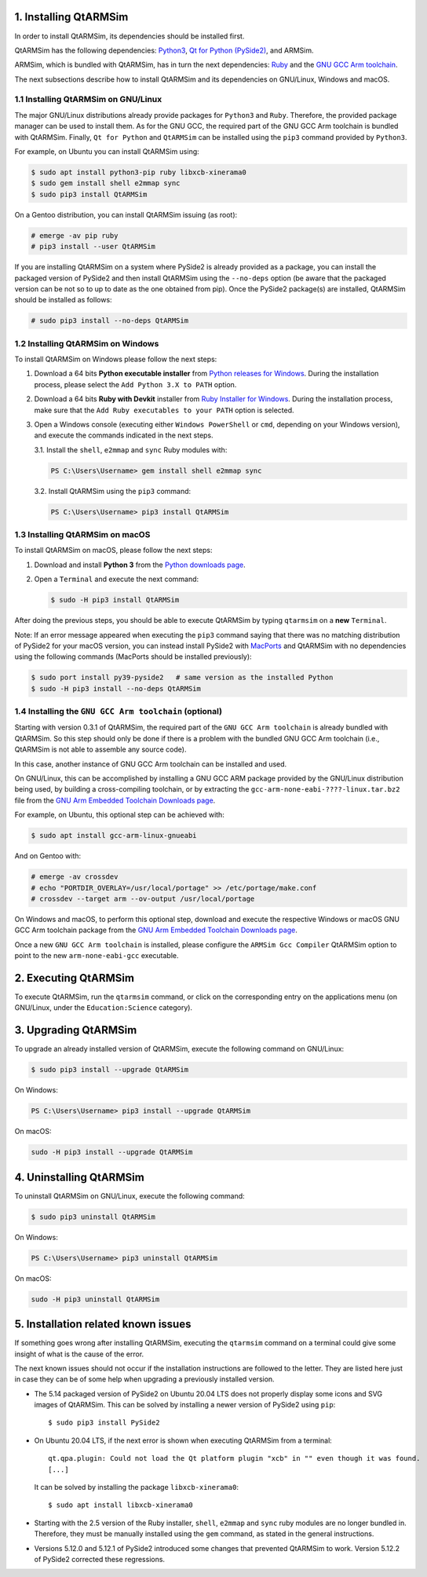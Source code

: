 1. Installing QtARMSim
----------------------

In order to install QtARMSim, its dependencies should be installed first.

QtARMSim has the following dependencies: `Python3 <https://www.python.org/>`_,
`Qt for Python (PySide2) <https://wiki.qt.io/Qt_for_Python>`_, and ARMSim.

ARMSim, which is bundled with QtARMSim, has in turn the next dependencies:
`Ruby <https://www.ruby-lang.org/en/>`_ and the
`GNU GCC Arm toolchain <http://gcc.gnu.org/>`_.

The next subsections describe how to install QtARMSim and its dependencies on
GNU/Linux, Windows and macOS.


1.1 Installing QtARMSim on GNU/Linux
^^^^^^^^^^^^^^^^^^^^^^^^^^^^^^^^^^^^

The major GNU/Linux distributions already provide packages for ``Python3`` and
``Ruby``. Therefore, the provided package manager can be used to install them.
As for the GNU GCC, the required part of the GNU GCC Arm toolchain is bundled
with QtARMSim. Finally, ``Qt for Python`` and ``QtARMSim`` can be installed
using the ``pip3`` command provided by ``Python3``.

For example, on Ubuntu you can install QtARMSim using:

.. code-block:: shell-session

    $ sudo apt install python3-pip ruby libxcb-xinerama0
    $ sudo gem install shell e2mmap sync
    $ sudo pip3 install QtARMSim

On a Gentoo distribution, you can install QtARMSim issuing (as root):

.. code-block:: shell-session

    # emerge -av pip ruby
    # pip3 install --user QtARMSim

If you are installing QtARMSim on a system where PySide2 is already provided as
a package, you can install the packaged version of PySide2 and then install
QtARMSim using the ``--no-deps`` option (be aware that the packaged version can
be not so to up to date as the one obtained from pip). Once the PySide2
package(s) are installed, QtARMSim should be installed as follows:

.. code-block:: shell-session

    # sudo pip3 install --no-deps QtARMSim


1.2 Installing QtARMSim on Windows
^^^^^^^^^^^^^^^^^^^^^^^^^^^^^^^^^^

To install QtARMSim on Windows please follow the next steps:

1. Download a 64 bits **Python executable installer** from
   `Python releases for Windows <https://www.python.org/downloads/windows/>`_.
   During the installation process, please select the ``Add Python 3.X to PATH``
   option.

2. Download a 64 bits **Ruby with Devkit** installer from
   `Ruby Installer for Windows <http://rubyinstaller.org/>`_.
   During the installation process, make sure that the
   ``Add Ruby executables to your PATH`` option is selected.

3. Open a Windows console (executing either ``Windows PowerShell`` or
   ``cmd``, depending on your Windows version), and execute the commands
   indicated in the next steps.

   3.1. Install the ``shell``, ``e2mmap`` and ``sync`` Ruby modules with:

   .. code-block:: powershell

     PS C:\Users\Username> gem install shell e2mmap sync

   3.2. Install QtARMSim using the ``pip3`` command:

   .. code-block:: powershell

     PS C:\Users\Username> pip3 install QtARMSim



1.3 Installing QtARMSim on macOS
^^^^^^^^^^^^^^^^^^^^^^^^^^^^^^^^

To install QtARMSim on macOS, please follow the next steps:

1. Download and install **Python 3** from the
   `Python downloads page <https://www.python.org/downloads/>`_.

2. Open a ``Terminal`` and execute the next command:

   .. code-block:: shell-session

     $ sudo -H pip3 install QtARMSim

After doing the previous steps, you should be able to execute QtARMSim by
typing ``qtarmsim`` on a **new** ``Terminal``.

Note: If an error message appeared when executing the ``pip3`` command saying that
there was no matching distribution of PySide2 for your macOS version, you can
instead install PySide2 with
`MacPorts <https://guide.macports.org/#installing.xcode>`_ and QtARMSim with no
dependencies using the following commands (MacPorts should be installed
previously):

.. code-block:: shell-session

  $ sudo port install py39-pyside2   # same version as the installed Python
  $ sudo -H pip3 install --no-deps QtARMSim


1.4 Installing the ``GNU GCC Arm toolchain`` (optional)
^^^^^^^^^^^^^^^^^^^^^^^^^^^^^^^^^^^^^^^^^^^^^^^^^^^^^^^^^^^^^^^^^^^^^^^^^^

Starting with version 0.3.1 of QtARMSim, the required part of the ``GNU GCC Arm
toolchain`` is already bundled with QtARMSim. So this step should only be done
if there is a problem with the bundled GNU GCC Arm toolchain (i.e., QtARMSim
is not able to assemble any source code).

In this case, another instance of GNU GCC Arm toolchain can be installed and used.

On GNU/Linux, this can be accomplished by installing a GNU GCC ARM package
provided by the GNU/Linux distribution being used, by building a cross-compiling
toolchain, or by extracting the ``gcc-arm-none-eabi-????-linux.tar.bz2``
file from the `GNU Arm Embedded Toolchain Downloads page
<https://developer.arm.com/tools-and-software/open-source-software/developer-tools/gnu-toolchain/gnu-rm/downloads>`_.

For example, on Ubuntu, this optional step can be achieved with:

.. code-block:: shell-session

    $ sudo apt install gcc-arm-linux-gnueabi

And on Gentoo with:

.. code-block:: shell-session

  # emerge -av crossdev
  # echo "PORTDIR_OVERLAY=/usr/local/portage" >> /etc/portage/make.conf
  # crossdev --target arm --ov-output /usr/local/portage

On Windows and macOS, to perform this optional step, download and execute the
respective Windows or macOS GNU GCC Arm toolchain package from the
`GNU Arm Embedded Toolchain Downloads page
<https://developer.arm.com/tools-and-software/open-source-software/developer-tools/gnu-toolchain/gnu-rm/downloads>`_.

Once a new ``GNU GCC Arm toolchain`` is installed, please
configure the ``ARMSim Gcc Compiler`` QtARMSim option to point to the new
``arm-none-eabi-gcc`` executable.


2. Executing QtARMSim
---------------------

To execute QtARMSim, run the ``qtarmsim`` command, or click on the corresponding
entry on the applications menu (on GNU/Linux, under the ``Education:Science``
category).


3. Upgrading QtARMSim
---------------------

To upgrade an already installed version of QtARMSim, execute the following
command on GNU/Linux:

.. code-block:: shell-session

    $ sudo pip3 install --upgrade QtARMSim

On Windows:

.. code-block:: powershell

    PS C:\Users\Username> pip3 install --upgrade QtARMSim

On macOS:

.. code-block:: shell-session

    sudo -H pip3 install --upgrade QtARMSim


4. Uninstalling QtARMSim
------------------------

To uninstall QtARMSim on GNU/Linux, execute the following command:

.. code-block:: shell-session

    $ sudo pip3 uninstall QtARMSim

On Windows:

.. code-block:: powershell

    PS C:\Users\Username> pip3 uninstall QtARMSim

On macOS:

.. code-block:: shell-session

    sudo -H pip3 uninstall QtARMSim


5. Installation related known issues
------------------------------------

If something goes wrong after installing QtARMSim, executing the ``qtarmsim``
command on a terminal could give some insight of what is the cause of the error.

The next known issues should not occur if the installation instructions are
followed to the letter. They are listed here just in case they can be of some
help when upgrading a previously installed version.

+ The 5.14 packaged version of PySide2 on Ubuntu 20.04 LTS does not properly
  display some icons and SVG images of QtARMSim. This can be solved by
  installing a newer version of PySide2 using ``pip``::

    $ sudo pip3 install PySide2

+ On Ubuntu 20.04 LTS, if the next error is shown when executing QtARMSim from
  a terminal::

    qt.qpa.plugin: Could not load the Qt platform plugin "xcb" in "" even though it was found.
    [...]

  It can be solved by installing the package ``libxcb-xinerama0``::

    $ sudo apt install libxcb-xinerama0

+ Starting with the 2.5 version of the Ruby installer, ``shell``, ``e2mmap``
  and ``sync`` ruby modules are no longer bundled in. Therefore, they must be
  manually installed using the ``gem`` command, as stated in the general
  instructions.

+ Versions 5.12.0 and 5.12.1 of PySide2 introduced some changes that prevented
  QtARMSim to work. Version 5.12.2 of PySide2 corrected these regressions.
